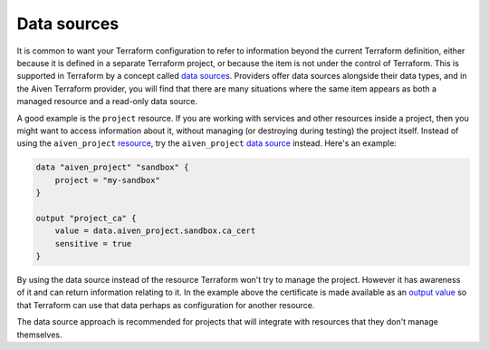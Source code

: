 Data sources 
=============

It is common to want your Terraform configuration to refer to information beyond the current Terraform definition, either because it is defined in a separate Terraform project, or because the item is not under the control of Terraform. This is supported in Terraform by a concept called `data sources <https://www.terraform.io/language/data-sources>`_. Providers offer data sources alongside their data types, and in the Aiven Terraform provider, you will find that there are many situations where the same item appears as both a managed resource and a read-only data source.

A good example is the ``project`` resource. If you are working with services and other resources inside a project, then you might want to access information about it, without managing (or destroying during testing) the project itself. Instead of using the ``aiven_project`` `resource <https://registry.terraform.io/providers/aiven/aiven/latest/docs/resources/project>`_, try the ``aiven_project`` `data source <https://registry.terraform.io/providers/aiven/aiven/latest/docs/data-sources/project>`_ instead. Here's an example:

.. code:: text

    data "aiven_project" "sandbox" {
        project = "my-sandbox"
    }

    output "project_ca" {
        value = data.aiven_project.sandbox.ca_cert
        sensitive = true
    }

By using the data source instead of the resource Terraform won't try to manage the project. However it has awareness of it and can return information relating to it. In the example above the certificate is made available as an `output value <https://www.terraform.io/language/values/outputs>`_ so that Terraform can use that data perhaps as configuration for another resource.

The data source approach is recommended for projects that will integrate with resources that they don't manage themselves.
